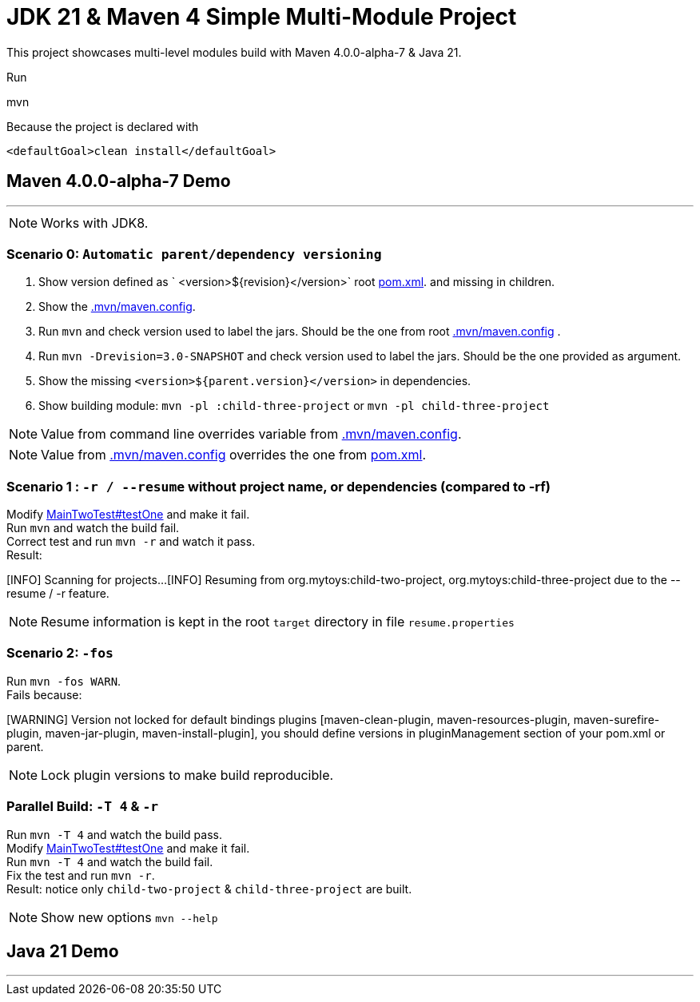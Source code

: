 = JDK 21 & Maven 4 Simple Multi-Module Project

This project showcases multi-level modules build with Maven  4.0.0-alpha-7 & Java 21.

Run

[source]
====
mvn
====

Because the project is declared with

[source]
====
 <defaultGoal>clean install</defaultGoal>
====

== Maven 4.0.0-alpha-7 Demo

'''

NOTE: Works with JDK8.

=== Scenario 0: `Automatic parent/dependency versioning`

1. Show version defined as ` <version>${revision}</version>` root link:pom.xml[pom.xml].  and missing in children.
2. Show the link:.mvn/maven.config[.mvn/maven.config].
3. Run `mvn`  and check version used to label the jars. Should be the one from root link:.mvn/maven.config[.mvn/maven.config] .
4. Run `mvn -Drevision=3.0-SNAPSHOT` and check version used to label the jars. Should be the one provided as argument.
5. Show the missing `<version>${parent.version}</version>` in dependencies.
6. Show building module: `mvn -pl :child-three-project` or `mvn -pl child-three-project`

NOTE: Value from command line overrides variable from link:.mvn/maven.config[.mvn/maven.config].

NOTE: Value from link:.mvn/maven.config[.mvn/maven.config] overrides the one from link:pom.xml[pom.xml].

=== Scenario 1 : `-r / --resume` without project name, or dependencies (compared to -rf)

Modify link:.src/main/java/org/mytoys/two/MainTwoTest.java[MainTwoTest#testOne] and make it fail. +
Run `mvn`  and watch the build fail. +
Correct test and run `mvn -r` and watch it pass. +
Result:
[source]
====
[INFO] Scanning for projects...
[INFO] Resuming from org.mytoys:child-two-project, org.mytoys:child-three-project due to the --resume / -r feature.
====

NOTE: Resume information is kept in the root `target` directory in file `resume.properties`

=== Scenario 2: `-fos`

Run `mvn -fos WARN`. +
Fails because:
[source]
====
[WARNING] Version not locked for default bindings plugins [maven-clean-plugin, maven-resources-plugin, maven-surefire-plugin, maven-jar-plugin, maven-install-plugin], you should define versions in pluginManagement section of your pom.xml or parent.
====

NOTE: Lock plugin versions to make build reproducible.

=== Parallel Build: `-T 4` & `-r`

Run `mvn -T 4`  and watch the build pass. +
Modify link:.src/main/java/org/mytoys/two/MainTwoTest.java[MainTwoTest#testOne] and make it fail. +
Run `mvn -T 4`  and watch the build fail. +
Fix the test and run `mvn -r`. +
Result: notice only `child-two-project` & `child-three-project` are built.

NOTE: Show new options `mvn --help`

== Java 21 Demo

'''

